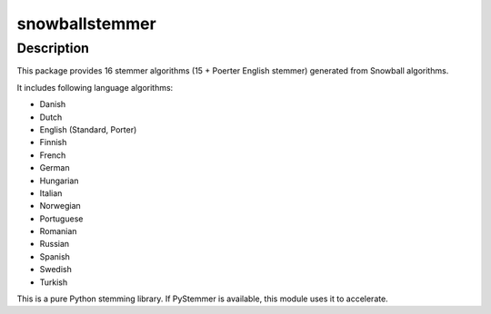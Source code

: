 snowballstemmer
===============

Description
-----------

This package provides 16 stemmer algorithms (15 + Poerter English
stemmer) generated from Snowball algorithms.

It includes following language algorithms:

-  Danish
-  Dutch
-  English (Standard, Porter)
-  Finnish
-  French
-  German
-  Hungarian
-  Italian
-  Norwegian
-  Portuguese
-  Romanian
-  Russian
-  Spanish
-  Swedish
-  Turkish

This is a pure Python stemming library. If PyStemmer is available, this
module uses it to accelerate.

